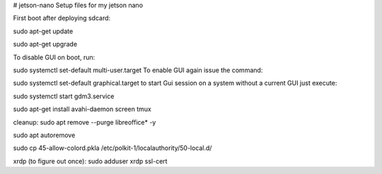 # jetson-nano
Setup files for my jetson nano

First boot after deploying sdcard:

sudo apt-get update

sudo apt-get upgrade

To disable GUI on boot, run:

sudo systemctl set-default multi-user.target
To enable GUI again issue the command:

sudo systemctl set-default graphical.target
to start Gui session on a system without a current GUI just execute:

sudo systemctl start gdm3.service

sudo apt-get install avahi-daemon screen tmux

cleanup:
sudo apt remove --purge libreoffice* -y

sudo apt autoremove

sudo cp 45-allow-colord.pkla /etc/polkit-1/localauthority/50-local.d/

xrdp (to figure out once):
sudo adduser xrdp ssl-cert
